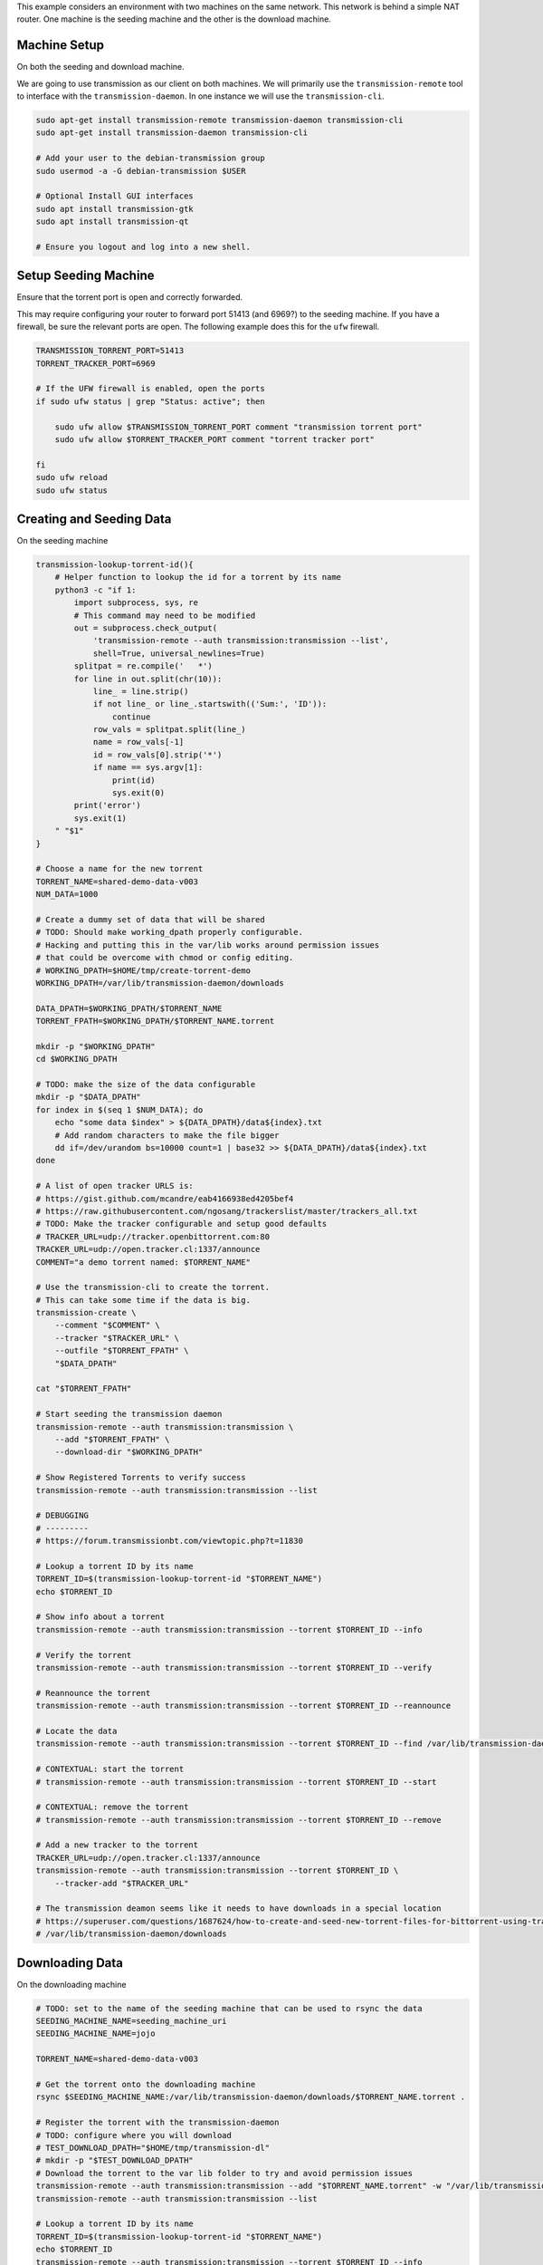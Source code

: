 This example considers an environment with two machines on the same network.
This network is behind a simple NAT router.  One machine is the seeding machine
and the other is the download machine.


Machine Setup
-------------
On both the seeding and download machine.

We are going to use transmission as our client on both machines. We will
primarily use the ``transmission-remote`` tool to interface with the
``transmission-daemon``. In one instance we will use the ``transmission-cli``.

.. code::

   sudo apt-get install transmission-remote transmission-daemon transmission-cli
   sudo apt-get install transmission-daemon transmission-cli

   # Add your user to the debian-transmission group
   sudo usermod -a -G debian-transmission $USER

   # Optional Install GUI interfaces
   sudo apt install transmission-gtk
   sudo apt install transmission-qt

   # Ensure you logout and log into a new shell.

Setup Seeding Machine
---------------------

Ensure that the torrent port is open and correctly forwarded.

This may require configuring your router to forward port 51413 (and 6969?) to
the seeding machine. If you have a firewall, be sure the relevant ports are
open. The following example does this for the ``ufw`` firewall.

.. code::

    TRANSMISSION_TORRENT_PORT=51413
    TORRENT_TRACKER_PORT=6969

    # If the UFW firewall is enabled, open the ports
    if sudo ufw status | grep "Status: active"; then

        sudo ufw allow $TRANSMISSION_TORRENT_PORT comment "transmission torrent port"
        sudo ufw allow $TORRENT_TRACKER_PORT comment "torrent tracker port"

    fi
    sudo ufw reload
    sudo ufw status


Creating and Seeding Data
-------------------------

On the seeding machine

.. code:: bash

   transmission-lookup-torrent-id(){
       # Helper function to lookup the id for a torrent by its name
       python3 -c "if 1:
           import subprocess, sys, re
           # This command may need to be modified
           out = subprocess.check_output(
               'transmission-remote --auth transmission:transmission --list',
               shell=True, universal_newlines=True)
           splitpat = re.compile('   *')
           for line in out.split(chr(10)):
               line_ = line.strip()
               if not line_ or line_.startswith(('Sum:', 'ID')):
                   continue
               row_vals = splitpat.split(line_)
               name = row_vals[-1]
               id = row_vals[0].strip('*')
               if name == sys.argv[1]:
                   print(id)
                   sys.exit(0)
           print('error')
           sys.exit(1)
       " "$1"
   }

   # Choose a name for the new torrent
   TORRENT_NAME=shared-demo-data-v003
   NUM_DATA=1000

   # Create a dummy set of data that will be shared
   # TODO: Should make working_dpath properly configurable.
   # Hacking and putting this in the var/lib works around permission issues
   # that could be overcome with chmod or config editing.
   # WORKING_DPATH=$HOME/tmp/create-torrent-demo
   WORKING_DPATH=/var/lib/transmission-daemon/downloads

   DATA_DPATH=$WORKING_DPATH/$TORRENT_NAME
   TORRENT_FPATH=$WORKING_DPATH/$TORRENT_NAME.torrent

   mkdir -p "$WORKING_DPATH"
   cd $WORKING_DPATH

   # TODO: make the size of the data configurable
   mkdir -p "$DATA_DPATH"
   for index in $(seq 1 $NUM_DATA); do
       echo "some data $index" > ${DATA_DPATH}/data${index}.txt
       # Add random characters to make the file bigger
       dd if=/dev/urandom bs=10000 count=1 | base32 >> ${DATA_DPATH}/data${index}.txt
   done

   # A list of open tracker URLS is:
   # https://gist.github.com/mcandre/eab4166938ed4205bef4
   # https://raw.githubusercontent.com/ngosang/trackerslist/master/trackers_all.txt
   # TODO: Make the tracker configurable and setup good defaults
   # TRACKER_URL=udp://tracker.openbittorrent.com:80
   TRACKER_URL=udp://open.tracker.cl:1337/announce
   COMMENT="a demo torrent named: $TORRENT_NAME"

   # Use the transmission-cli to create the torrent.
   # This can take some time if the data is big.
   transmission-create \
       --comment "$COMMENT" \
       --tracker "$TRACKER_URL" \
       --outfile "$TORRENT_FPATH" \
       "$DATA_DPATH"

   cat "$TORRENT_FPATH"

   # Start seeding the transmission daemon
   transmission-remote --auth transmission:transmission \
       --add "$TORRENT_FPATH" \
       --download-dir "$WORKING_DPATH"

   # Show Registered Torrents to verify success
   transmission-remote --auth transmission:transmission --list

   # DEBUGGING
   # ---------
   # https://forum.transmissionbt.com/viewtopic.php?t=11830

   # Lookup a torrent ID by its name
   TORRENT_ID=$(transmission-lookup-torrent-id "$TORRENT_NAME")
   echo $TORRENT_ID

   # Show info about a torrent
   transmission-remote --auth transmission:transmission --torrent $TORRENT_ID --info

   # Verify the torrent
   transmission-remote --auth transmission:transmission --torrent $TORRENT_ID --verify

   # Reannounce the torrent
   transmission-remote --auth transmission:transmission --torrent $TORRENT_ID --reannounce

   # Locate the data
   transmission-remote --auth transmission:transmission --torrent $TORRENT_ID --find /var/lib/transmission-daemon/downloads

   # CONTEXTUAL: start the torrent
   # transmission-remote --auth transmission:transmission --torrent $TORRENT_ID --start

   # CONTEXTUAL: remove the torrent
   # transmission-remote --auth transmission:transmission --torrent $TORRENT_ID --remove

   # Add a new tracker to the torrent
   TRACKER_URL=udp://open.tracker.cl:1337/announce
   transmission-remote --auth transmission:transmission --torrent $TORRENT_ID \
       --tracker-add "$TRACKER_URL"

   # The transmission deamon seems like it needs to have downloads in a special location
   # https://superuser.com/questions/1687624/how-to-create-and-seed-new-torrent-files-for-bittorrent-using-transmisson-client
   # /var/lib/transmission-daemon/downloads


Downloading Data
----------------

On the downloading machine

.. code:: bash

   # TODO: set to the name of the seeding machine that can be used to rsync the data
   SEEDING_MACHINE_NAME=seeding_machine_uri
   SEEDING_MACHINE_NAME=jojo

   TORRENT_NAME=shared-demo-data-v003

   # Get the torrent onto the downloading machine
   rsync $SEEDING_MACHINE_NAME:/var/lib/transmission-daemon/downloads/$TORRENT_NAME.torrent .

   # Register the torrent with the transmission-daemon
   # TODO: configure where you will download
   # TEST_DOWNLOAD_DPATH="$HOME/tmp/transmission-dl"
   # mkdir -p "$TEST_DOWNLOAD_DPATH"
   # Download the torrent to the var lib folder to try and avoid permission issues
   transmission-remote --auth transmission:transmission --add "$TORRENT_NAME.torrent" -w "/var/lib/transmission-daemon/downloads"
   transmission-remote --auth transmission:transmission --list

   # Lookup a torrent ID by its name
   TORRENT_ID=$(transmission-lookup-torrent-id "$TORRENT_NAME")
   echo $TORRENT_ID
   transmission-remote --auth transmission:transmission --torrent $TORRENT_ID --info
